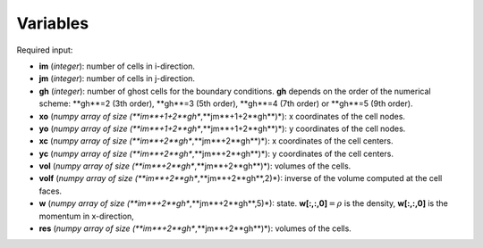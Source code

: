 .. _listvar:


Variables
==========


Required input:

* **im** (*integer*): number of cells in i-direction.
* **jm** (*integer*): number of cells in j-direction.
* **gh** (*integer*): number of ghost cells for the boundary conditions. **gh** depends on the order of the numerical scheme: **gh**=2 (3th order), **gh**=3 (5th order), **gh**=4 (7th order) or **gh**=5 (9th order).
* **xo** (*numpy array of size (**im**+1+2**gh**,**jm**+1+2**gh**)*): x coordinates of the cell nodes.
* **yo** (*numpy array of size (**im**+1+2**gh**,**jm**+1+2**gh**)*): y coordinates of the cell nodes.
* **xc** (*numpy array of size (**im**+2**gh**,**jm**+2**gh**)*): x coordinates of the cell centers.
* **yc** (*numpy array of size (**im**+2**gh**,**jm**+2**gh**)*): y coordinates of the cell centers.
* **vol** (*numpy array of size (**im**+2**gh**,**jm**+2**gh**)*): volumes of the cells.
* **volf** (*numpy array of size (**im**+2**gh**,**jm**+2**gh**,2)*): inverse of the volume computed at the cell faces. 
* **w** (*numpy array of size (**im**+2**gh**,**jm**+2**gh**,5)*): state. **w[:,:,0]**:math:`=\rho` is the density, **w[:,:,0]** is the momentum in x-direction, 
* **res** (*numpy array of size (**im**+2**gh**,**jm**+2**gh**)*): volumes of the cells.
